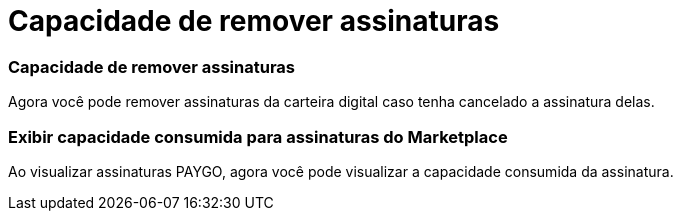 = Capacidade de remover assinaturas
:allow-uri-read: 




=== Capacidade de remover assinaturas

Agora você pode remover assinaturas da carteira digital caso tenha cancelado a assinatura delas.



=== Exibir capacidade consumida para assinaturas do Marketplace

Ao visualizar assinaturas PAYGO, agora você pode visualizar a capacidade consumida da assinatura.
